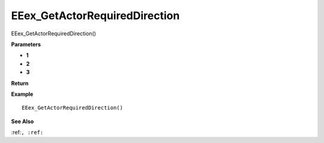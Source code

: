 .. _EEex_GetActorRequiredDirection:

===================================
EEex_GetActorRequiredDirection 
===================================

EEex_GetActorRequiredDirection()



**Parameters**

* **1**
* **2**
* **3**


**Return**


**Example**

::

   EEex_GetActorRequiredDirection()

**See Also**

:ref:``, :ref:`` 

